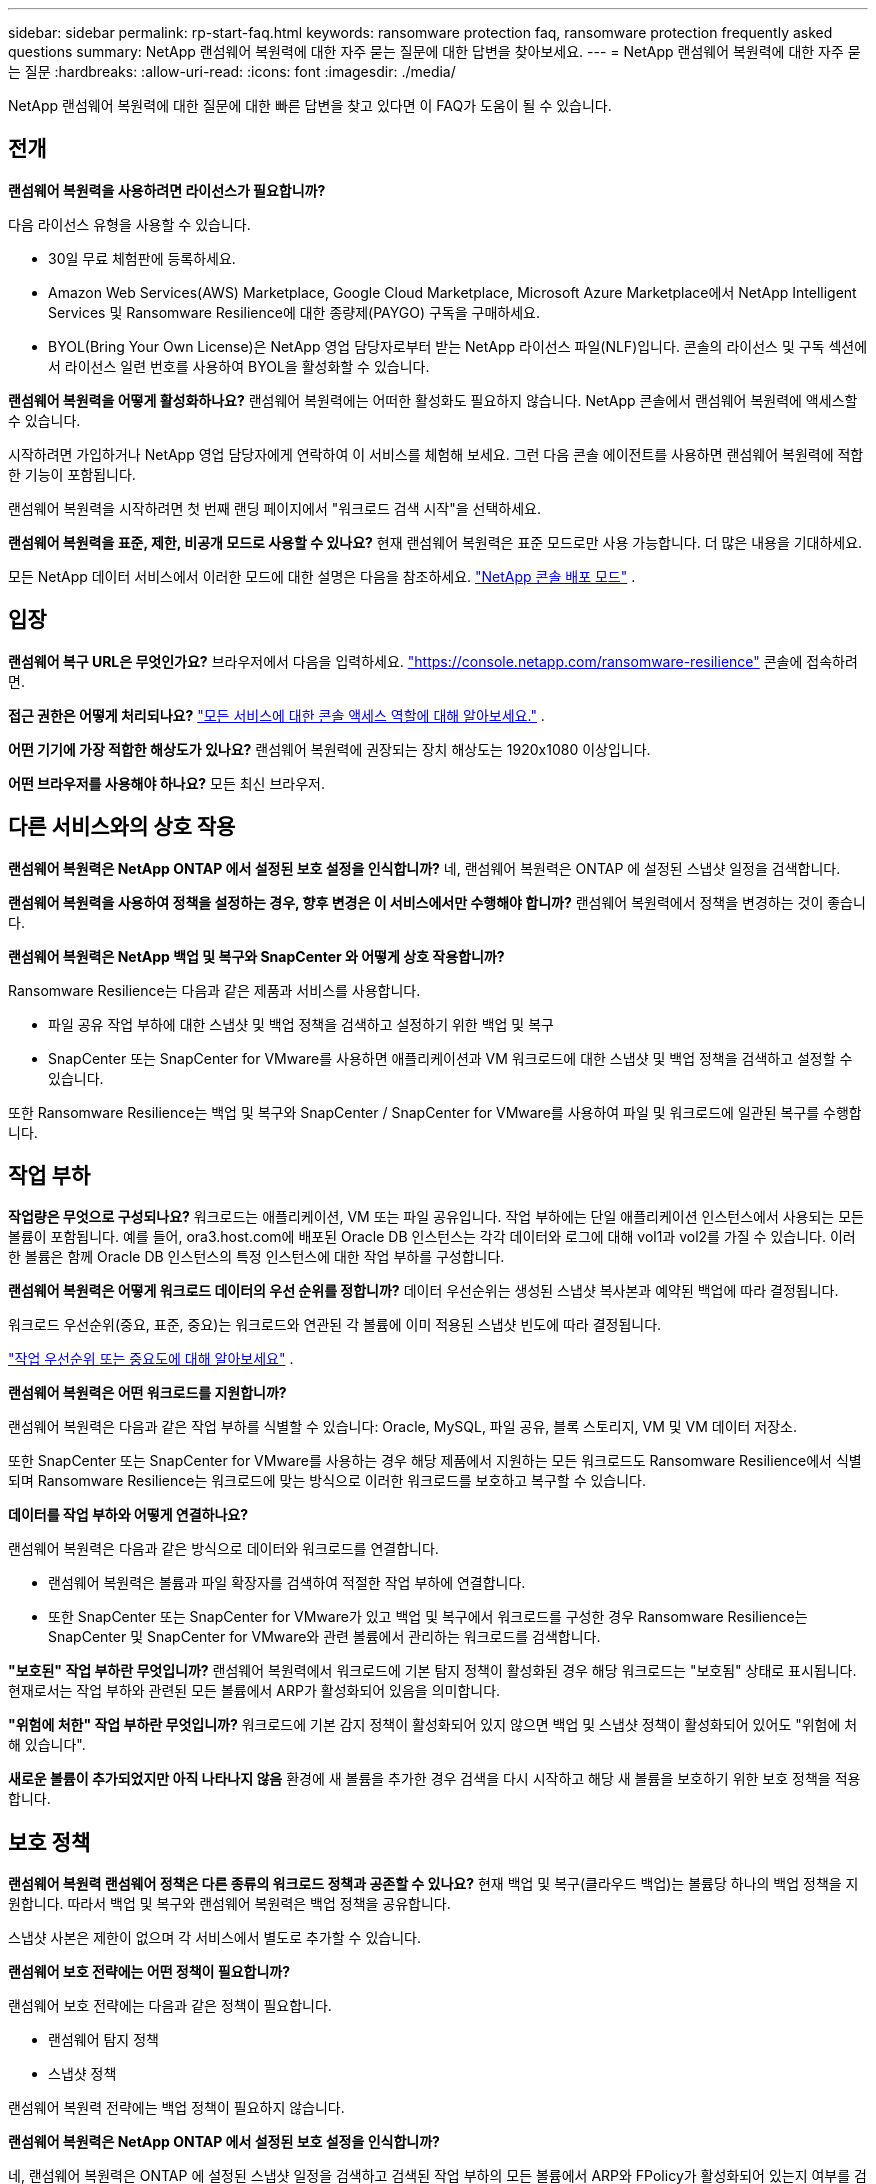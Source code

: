 ---
sidebar: sidebar 
permalink: rp-start-faq.html 
keywords: ransomware protection faq, ransomware protection frequently asked questions 
summary: NetApp 랜섬웨어 복원력에 대한 자주 묻는 질문에 대한 답변을 찾아보세요. 
---
= NetApp 랜섬웨어 복원력에 대한 자주 묻는 질문
:hardbreaks:
:allow-uri-read: 
:icons: font
:imagesdir: ./media/


[role="lead"]
NetApp 랜섬웨어 복원력에 대한 질문에 대한 빠른 답변을 찾고 있다면 이 FAQ가 도움이 될 수 있습니다.



== 전개

*랜섬웨어 복원력을 사용하려면 라이선스가 필요합니까?*

다음 라이선스 유형을 사용할 수 있습니다.

* 30일 무료 체험판에 등록하세요.
* Amazon Web Services(AWS) Marketplace, Google Cloud Marketplace, Microsoft Azure Marketplace에서 NetApp Intelligent Services 및 Ransomware Resilience에 대한 종량제(PAYGO) 구독을 구매하세요.
* BYOL(Bring Your Own License)은 NetApp 영업 담당자로부터 받는 NetApp 라이선스 파일(NLF)입니다. 콘솔의 라이선스 및 구독 섹션에서 라이선스 일련 번호를 사용하여 BYOL을 활성화할 수 있습니다.


*랜섬웨어 복원력을 어떻게 활성화하나요?*  랜섬웨어 복원력에는 어떠한 활성화도 필요하지 않습니다.  NetApp 콘솔에서 랜섬웨어 복원력에 액세스할 수 있습니다.

시작하려면 가입하거나 NetApp 영업 담당자에게 연락하여 이 서비스를 체험해 보세요.  그런 다음 콘솔 에이전트를 사용하면 랜섬웨어 복원력에 적합한 기능이 포함됩니다.

랜섬웨어 복원력을 시작하려면 첫 번째 랜딩 페이지에서 "워크로드 검색 시작"을 선택하세요.

*랜섬웨어 복원력을 표준, 제한, 비공개 모드로 사용할 수 있나요?*  현재 랜섬웨어 복원력은 표준 모드로만 사용 가능합니다. 더 많은 내용을 기대하세요.

모든 NetApp 데이터 서비스에서 이러한 모드에 대한 설명은 다음을 참조하세요. https://docs.netapp.com/us-en/bluexp-setup-admin/concept-modes.html["NetApp 콘솔 배포 모드"^] .



== 입장

*랜섬웨어 복구 URL은 무엇인가요?*  브라우저에서 다음을 입력하세요. https://console.netapp.com/["https://console.netapp.com/ransomware-resilience"^] 콘솔에 접속하려면.

*접근 권한은 어떻게 처리되나요?* https://docs.netapp.com/us-en/bluexp-setup-admin/reference-iam-predefined-roles.html["모든 서비스에 대한 콘솔 액세스 역할에 대해 알아보세요."^] .

*어떤 기기에 가장 적합한 해상도가 있나요?* 랜섬웨어 복원력에 권장되는 장치 해상도는 1920x1080 이상입니다.

*어떤 브라우저를 사용해야 하나요?* 모든 최신 브라우저.



== 다른 서비스와의 상호 작용

*랜섬웨어 복원력은 NetApp ONTAP 에서 설정된 보호 설정을 인식합니까?*  네, 랜섬웨어 복원력은 ONTAP 에 설정된 스냅샷 일정을 검색합니다.

*랜섬웨어 복원력을 사용하여 정책을 설정하는 경우, 향후 변경은 이 서비스에서만 수행해야 합니까?*  랜섬웨어 복원력에서 정책을 변경하는 것이 좋습니다.

*랜섬웨어 복원력은 NetApp 백업 및 복구와 SnapCenter 와 어떻게 상호 작용합니까?*

Ransomware Resilience는 다음과 같은 제품과 서비스를 사용합니다.

* 파일 공유 작업 부하에 대한 스냅샷 및 백업 정책을 검색하고 설정하기 위한 백업 및 복구
* SnapCenter 또는 SnapCenter for VMware를 사용하면 애플리케이션과 VM 워크로드에 대한 스냅샷 및 백업 정책을 검색하고 설정할 수 있습니다.


또한 Ransomware Resilience는 백업 및 복구와 SnapCenter / SnapCenter for VMware를 사용하여 파일 및 워크로드에 일관된 복구를 수행합니다.



== 작업 부하

*작업량은 무엇으로 구성되나요?* 워크로드는 애플리케이션, VM 또는 파일 공유입니다. 작업 부하에는 단일 애플리케이션 인스턴스에서 사용되는 모든 볼륨이 포함됩니다.  예를 들어, ora3.host.com에 배포된 Oracle DB 인스턴스는 각각 데이터와 로그에 대해 vol1과 vol2를 가질 수 있습니다.  이러한 볼륨은 함께 Oracle DB 인스턴스의 특정 인스턴스에 대한 작업 부하를 구성합니다.

*랜섬웨어 복원력은 어떻게 워크로드 데이터의 우선 순위를 정합니까?*  데이터 우선순위는 생성된 스냅샷 복사본과 예약된 백업에 따라 결정됩니다.

워크로드 우선순위(중요, 표준, 중요)는 워크로드와 연관된 각 볼륨에 이미 적용된 스냅샷 빈도에 따라 결정됩니다.

link:rp-use-protect.html["작업 우선순위 또는 중요도에 대해 알아보세요"] .

*랜섬웨어 복원력은 어떤 워크로드를 지원합니까?*

랜섬웨어 복원력은 다음과 같은 작업 부하를 식별할 수 있습니다: Oracle, MySQL, 파일 공유, 블록 스토리지, VM 및 VM 데이터 저장소.

또한 SnapCenter 또는 SnapCenter for VMware를 사용하는 경우 해당 제품에서 지원하는 모든 워크로드도 Ransomware Resilience에서 식별되며 Ransomware Resilience는 워크로드에 맞는 방식으로 이러한 워크로드를 보호하고 복구할 수 있습니다.

*데이터를 작업 부하와 어떻게 연결하나요?*

랜섬웨어 복원력은 다음과 같은 방식으로 데이터와 워크로드를 연결합니다.

* 랜섬웨어 복원력은 볼륨과 파일 확장자를 검색하여 적절한 작업 부하에 연결합니다.
* 또한 SnapCenter 또는 SnapCenter for VMware가 있고 백업 및 복구에서 워크로드를 구성한 경우 Ransomware Resilience는 SnapCenter 및 SnapCenter for VMware와 관련 볼륨에서 관리하는 워크로드를 검색합니다.


*"보호된" 작업 부하란 무엇입니까?* 랜섬웨어 복원력에서 워크로드에 기본 탐지 정책이 활성화된 경우 해당 워크로드는 "보호됨" 상태로 표시됩니다.  현재로서는 작업 부하와 관련된 모든 볼륨에서 ARP가 활성화되어 있음을 의미합니다.

*"위험에 처한" 작업 부하란 무엇입니까?* 워크로드에 기본 감지 정책이 활성화되어 있지 않으면 백업 및 스냅샷 정책이 활성화되어 있어도 "위험에 처해 있습니다".

*새로운 볼륨이 추가되었지만 아직 나타나지 않음* 환경에 새 볼륨을 추가한 경우 검색을 다시 시작하고 해당 새 볼륨을 보호하기 위한 보호 정책을 적용합니다.



== 보호 정책

*랜섬웨어 복원력 랜섬웨어 정책은 다른 종류의 워크로드 정책과 공존할 수 있나요?*  현재 백업 및 복구(클라우드 백업)는 볼륨당 하나의 백업 정책을 지원합니다.  따라서 백업 및 복구와 랜섬웨어 복원력은 백업 정책을 공유합니다.

스냅샷 사본은 제한이 없으며 각 서비스에서 별도로 추가할 수 있습니다.

*랜섬웨어 보호 전략에는 어떤 정책이 필요합니까?*

랜섬웨어 보호 전략에는 다음과 같은 정책이 필요합니다.

* 랜섬웨어 탐지 정책
* 스냅샷 정책


랜섬웨어 복원력 전략에는 백업 정책이 필요하지 않습니다.

*랜섬웨어 복원력은 NetApp ONTAP 에서 설정된 보호 설정을 인식합니까?*

네, 랜섬웨어 복원력은 ONTAP 에 설정된 스냅샷 일정을 검색하고 검색된 작업 부하의 모든 볼륨에서 ARP와 FPolicy가 활성화되어 있는지 여부를 검색합니다. 대시보드에 처음 표시되는 정보는 다른 NetApp 솔루션과 제품에서 집계된 것입니다.

*랜섬웨어 복원력 부서는 백업 및 복구와 SnapCenter 에서 이미 만들어진 정책을 알고 있나요?*

네, 백업 및 복구 또는 SnapCenter 에서 관리되는 워크로드가 있는 경우 해당 제품에서 관리하는 정책이 Ransomware Resilience로 적용됩니다.

* NetApp Backup and Recovery 및/또는 SnapCenter 에서 가져온 정책을 수정할 수 있나요?*

아니요, Ransomware Resilience의 Backup and Recovery 또는 SnapCenter 에서 관리하는 정책은 수정할 수 없습니다.  해당 정책에 대한 변경 사항은 백업 및 복구 또는 SnapCenter 에서 관리합니다.

* ONTAP 의 정책(ARP, FPolicy, 스냅샷 등 시스템 관리자에서 이미 활성화됨)이 있는 경우 랜섬웨어 복원력에서 해당 정책이 변경됩니까?*

아니요. 랜섬웨어 복원력은 ONTAP 의 기존 탐지 정책(ARP, FPolicy 설정)을 수정하지 않습니다.

*랜섬웨어 복원력에 가입한 후 백업 및 복구 또는 SnapCenter 에 새로운 정책을 추가하면 어떻게 되나요?*

랜섬웨어 복원력은 백업 및 복구 또는 SnapCenter 에서 생성된 모든 새로운 정책을 인식합니다.

* ONTAP 에서 정책을 변경할 수 있나요?*

네, ONTAP 에서 Ransomware Resilience 정책을 변경할 수 있습니다.  랜섬웨어 복원력에서 새로운 정책을 만들어 워크로드에 적용할 수도 있습니다.  이 작업은 기존 ONTAP 정책을 Ransomware Resilience에서 생성된 정책으로 대체합니다.

*정책을 비활성화할 수 있나요?*

시스템 관리자 UI, API 또는 CLI를 사용하여 탐지 정책에서 ARP를 비활성화할 수 있습니다.

FPolicy 및 백업 정책을 비활성화하려면 해당 정책을 포함하지 않는 다른 정책을 적용하면 됩니다.
